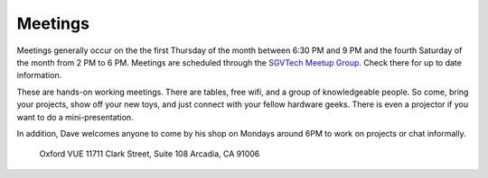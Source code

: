 Meetings
========

Meetings generally occur on the the first Thursday of the month between 6:30 PM
and 9 PM and the fourth Saturday of the month from 2 PM to 6 PM. Meetings are
scheduled through the `SGVTech Meetup Group
<https://www.meetup.com/SGVTech/>`_. Check there for up to date information.

These are hands-on working meetings. There are tables, free wifi, and a group
of knowledgeable people. So come, bring your projects, show off your new toys,
and just connect with your fellow hardware geeks. There is even a projector if
you want to do a mini-presentation.

In addition, Dave welcomes anyone to come by his shop on Mondays around 6PM to
work on projects or chat informally.

    Oxford VUE
    11711 Clark Street, Suite 108
    Arcadia, CA 91006

